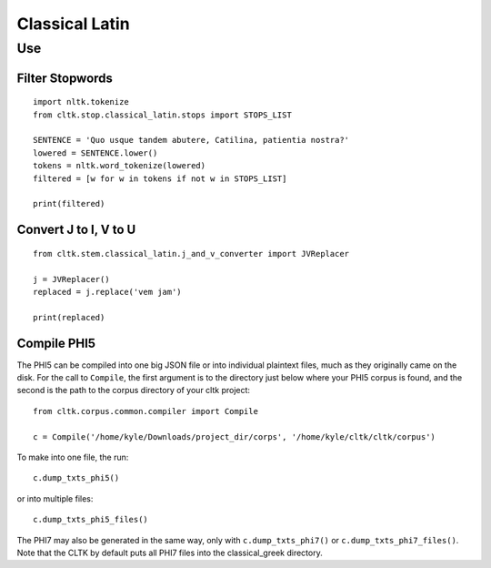 Classical Latin
************************


Use
===================

Filter Stopwords
----------------

::

   import nltk.tokenize
   from cltk.stop.classical_latin.stops import STOPS_LIST

   SENTENCE = 'Quo usque tandem abutere, Catilina, patientia nostra?'
   lowered = SENTENCE.lower()
   tokens = nltk.word_tokenize(lowered)
   filtered = [w for w in tokens if not w in STOPS_LIST]
   
   print(filtered)
   
Convert J to I, V to U
----------------------

::

   from cltk.stem.classical_latin.j_and_v_converter import JVReplacer

   j = JVReplacer()
   replaced = j.replace('vem jam')

   print(replaced)

Compile PHI5
------------
The PHI5 can be compiled into one big JSON file or into individual plaintext files, much as they originally came on the disk. For the call to ``Compile``, the first argument is to the directory just below where your PHI5 corpus is found, and the second is the path to the corpus directory of your cltk project::

   from cltk.corpus.common.compiler import Compile

   c = Compile('/home/kyle/Downloads/project_dir/corps', '/home/kyle/cltk/cltk/corpus')

To make into one file, the run::

   c.dump_txts_phi5()

or into multiple files::

   c.dump_txts_phi5_files()

The PHI7 may also be generated in the same way, only with ``c.dump_txts_phi7()`` or ``c.dump_txts_phi7_files()``. Note that the CLTK by default puts all PHI7 files into the classical_greek directory.

.. H3 -- Subsection
   ----------------

.. H4 -- Subsubsection
   +++++++++++++++++++
